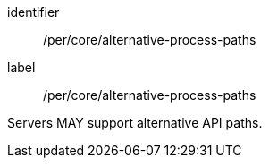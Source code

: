 [[per_core_alternative-process-paths]]
[permission]
====
[%metadata]
identifier:: /per/core/alternative-process-paths
label:: /per/core/alternative-process-paths

Servers MAY support alternative API paths.
====
